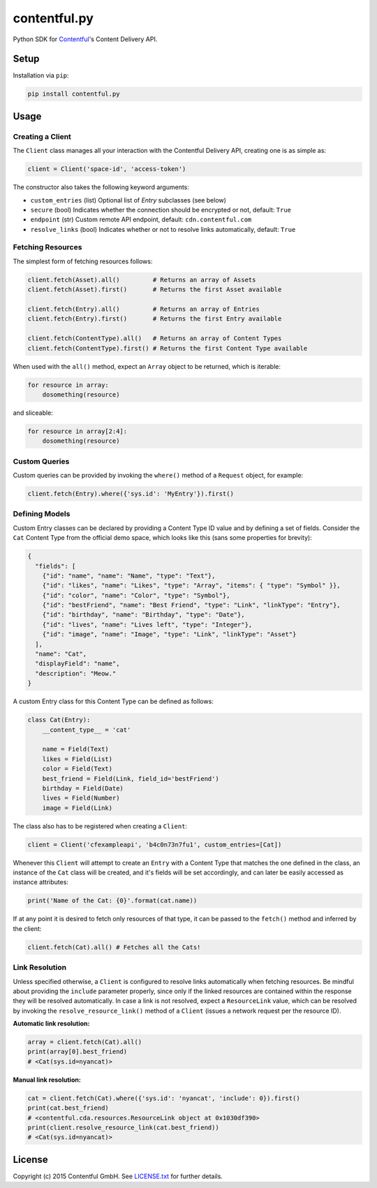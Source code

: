 *************
contentful.py
*************

|travis|

Python SDK for `Contentful`_'s Content Delivery API.

Setup
=====
Installation via ``pip``:

.. code-block:: bash

    pip install contentful.py

Usage
=====

-----------------
Creating a Client
-----------------

The ``Client`` class manages all your interaction with the Contentful Delivery API, creating one is as simple as:

.. code-block:: python

    client = Client('space-id', 'access-token')

The constructor also takes the following keyword arguments:

- ``custom_entries`` (list) Optional list of `Entry` subclasses (see below)
- ``secure`` (bool) Indicates whether the connection should be encrypted or not, default: ``True``
- ``endpoint`` (str) Custom remote API endpoint, default: ``cdn.contentful.com``
- ``resolve_links`` (bool) Indicates whether or not to resolve links automatically, default: ``True``

------------------
Fetching Resources
------------------

The simplest form of fetching resources follows:

.. code-block:: python

    client.fetch(Asset).all()         # Returns an array of Assets
    client.fetch(Asset).first()       # Returns the first Asset available

    client.fetch(Entry).all()         # Returns an array of Entries
    client.fetch(Entry).first()       # Returns the first Entry available

    client.fetch(ContentType).all()   # Returns an array of Content Types
    client.fetch(ContentType).first() # Returns the first Content Type available

When used with the ``all()`` method, expect an ``Array`` object to be returned, which is iterable:

.. code-block:: python

    for resource in array:
        dosomething(resource)

and sliceable:

.. code-block:: python

    for resource in array[2:4]:
        dosomething(resource)

--------------
Custom Queries
--------------

Custom queries can be provided by invoking the ``where()`` method of a ``Request`` object, for example:

.. code-block:: python

    client.fetch(Entry).where({'sys.id': 'MyEntry'}).first()

---------------
Defining Models
---------------

Custom Entry classes can be declared by providing a Content Type ID value and by defining a set of fields. Consider the ``Cat`` Content Type from the official demo space, which looks like this (sans some properties for brevity):

.. code-block:: json

    {
      "fields": [
        {"id": "name", "name": "Name", "type": "Text"},
        {"id": "likes", "name": "Likes", "type": "Array", "items": { "type": "Symbol" }},
        {"id": "color", "name": "Color", "type": "Symbol"},
        {"id": "bestFriend", "name": "Best Friend", "type": "Link", "linkType": "Entry"},
        {"id": "birthday", "name": "Birthday", "type": "Date"},
        {"id": "lives", "name": "Lives left", "type": "Integer"},
        {"id": "image", "name": "Image", "type": "Link", "linkType": "Asset"}
      ],
      "name": "Cat",
      "displayField": "name",
      "description": "Meow."
    }

A custom Entry class for this Content Type can be defined as follows:

.. code-block:: python

    class Cat(Entry):
        __content_type__ = 'cat'

        name = Field(Text)
        likes = Field(List)
        color = Field(Text)
        best_friend = Field(Link, field_id='bestFriend')
        birthday = Field(Date)
        lives = Field(Number)
        image = Field(Link)

The class also has to be registered when creating a ``Client``:

.. code-block:: python

    client = Client('cfexampleapi', 'b4c0n73n7fu1', custom_entries=[Cat])

Whenever this ``Client`` will attempt to create an ``Entry`` with a Content Type that matches the one defined in the class, an instance of the ``Cat`` class will be created, and it's fields will be set accordingly, and can later be easily accessed as instance attributes:

.. code-block:: python

    print('Name of the Cat: {0}'.format(cat.name))

If at any point it is desired to fetch only resources of that type, it can be passed to the ``fetch()`` method and inferred by the client:

.. code-block:: python

    client.fetch(Cat).all() # Fetches all the Cats!

---------------
Link Resolution
---------------

Unless specified otherwise, a ``Client`` is configured to resolve links automatically when fetching resources.
Be mindful about providing the ``include`` parameter properly, since only if the linked resources are contained within the response they will be resolved automatically. In case a link is not resolved, expect a ``ResourceLink`` value, which can be resolved by invoking the ``resolve_resource_link()`` method of a ``Client`` (issues a network request per the resource ID).

**Automatic link resolution:**

.. code-block:: python

    array = client.fetch(Cat).all()
    print(array[0].best_friend)
    # <Cat(sys.id=nyancat)>

**Manual link resolution:**

.. code-block:: python

    cat = client.fetch(Cat).where({'sys.id': 'nyancat', 'include': 0}).first()
    print(cat.best_friend)
    # <contentful.cda.resources.ResourceLink object at 0x1030df390>
    print(client.resolve_resource_link(cat.best_friend))
    # <Cat(sys.id=nyancat)>

License
=======

Copyright (c) 2015 Contentful GmbH. See `LICENSE.txt`_ for further details.


.. _Contentful: https://www.contentful.com
.. _LICENSE.txt: https://github.com/contentful-labs/contentful.py/blob/master/LICENSE.txt

.. |travis| image:: https://travis-ci.org/contentful-labs/contentful.py.svg
    :target: https://travis-ci.org/contentful-labs/contentful.py/builds#
